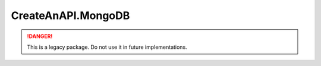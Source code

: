 CreateAnAPI.MongoDB
===============================

.. DANGER:: This is a legacy package. Do not use it in future implementations.